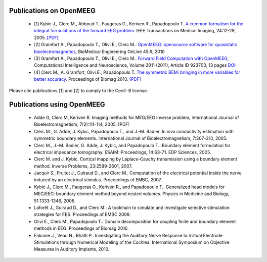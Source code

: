 .. _publications:

Publications on OpenMEEG
------------------------

    - [1] Kybic J., Clerc M., Abboud T., Faugeras O., Keriven R., Papadopoulo T. `A common formalism for the integral formulations of the forward EEG problem <http://ieeexplore.ieee.org/xpls/abs_all.jsp?isnumber=30034&arnumber=1375158&count=10&index=1>`_. IEEE Transactions on Medical Imaging, 24:12-28, 2005. `[PDF] <ftp://ftp-sop.inria.fr/odyssee/Publications/2005/kybic-clerc-etal:05.pdf>`_

    - [2] Gramfort A., Papadopoulo T., Olivi E., Clerc M.. `OpenMEEG: opensource software for quasistatic bioelectromagnetics <http://www.biomedical-engineering-online.com/content/9/1/45>`_, BioMedical Engineering OnLine 45:9, 2010 

    - [3] Gramfort A., Papadopoulo T., Olivi E., Clerc M.. `Forward Field Computation with OpenMEEG <http://www.hindawi.com/journals/cin/2011/923703/>`_, Computational Intelligence and Neuroscience, Volume 2011 (2011), Article ID 923703, 13 pages `DOI <http://dx.doi.org/10.1155/2011/923703>`_
    
    - [4] Clerc M., A. Gramfort, Olivi E., Papadopoulo T. `The symmetric BEM: bringing in more variables for better accuracy <http://hal.inria.fr/inria-00497081>`_. Proceedings of Biomag 2010. `[PDF] <http://hal.inria.fr/docs/00/49/70/81/PDF/ConfBiomag-122.pdf>`_

Please cite publications [1] and [2] to comply to the Cecill-B license.

Publications using OpenMEEG
---------------------------

    - Adde G, Clerc M, Keriven R. Imaging methods for MEG/EEG inverse problem, International Journal of Bioelectromagnetism, 7(2):111-114, 2005. [PDF]

    - Clerc M., G. Adde, J. Kybic, Papadopoulo T., and J.-M. Badier. In vivo conductivity estimation with symmetric boundary elements. International Journal of Bioelectromagnetism, 7:307-310, 2005.

    - Clerc M., J.-M. Badier, G. Adde, J. Kybic, and Papadopoulo T.. Boundary element formulation for electrical impedance tomography. ESAIM: Proceedings, 14:63-71. EDP Sciences, 2005.

    - Clerc M. and J. Kybic. Cortical mapping by Laplace-Cauchy transmission using a boundary element method. Inverse Problems, 23:2589-2601, 2007.

    - Jacquir S., Fruitet J., Guiraud D., and Clerc M.. Computation of the electrical potential inside the nerve induced by an electrical stimulus. Proceedings of EMBC, 2007.

    - Kybic J., Clerc M., Faugeras O., Keriven R., and Papadopoulo T.. Generalized head models for MEG/EEG: boundary element method beyond nested volumes. Physics in Medicine and Biology, 51:1333-1346, 2006.

    - Laforêt J., Guiraud D., and Clerc M.. A toolchain to simulate and investigate selective stimulation strategies for FES. Proceedings of EMBC 2009.

    - Olivi E., Clerc M., Papadopoulo T.. Domain decomposition for coupling finite and boundary element methods in EEG. Proceedings of Biomag 2010.

    - Falcone J., Veau N., Bhatti P.. Investigating the Auditory Nerve Response to Virtual Electrode Stimulations through Numerical Modeling of the Cochlea. International Symposium on Objective Measures in Auditory Implants, 2010.